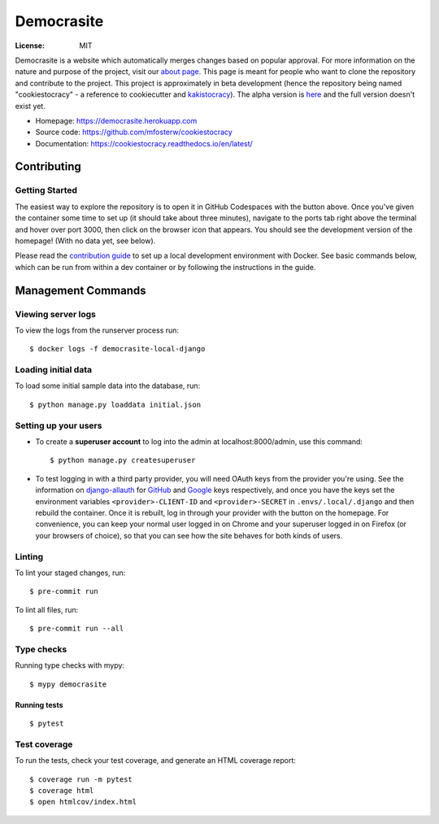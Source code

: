 Democrasite
===========

|Built with Cookiecutter Django| |Black code style| |Continuous integration| |Coverage report| |Documentation status|

.. |Built with Cookiecutter Django| image:: https://img.shields.io/badge/built%20with-Cookiecutter%20Django-ff69b4.svg?logo=cookiecutter
     :target: https://github.com/pydanny/cookiecutter-django/

.. |Black code style| image:: https://img.shields.io/badge/code%20style-black-000000.svg
     :target: https://github.com/ambv/black

.. |Continuous integration| image:: https://github.com/mfosterw/cookiestocracy/actions/workflows/ci.yml/badge.svg
     :target: https://github.com/mfosterw/cookiestocracy/actions/workflows/ci.yml

.. |Coverage report| image:: https://codecov.io/gh/mfosterw/cookiestocracy/branch/master/graph/badge.svg?token=NPV1TLXZIW
     :target: https://codecov.io/gh/mfosterw/cookiestocracy

.. |Documentation status| image:: https://readthedocs.org/projects/cookiestocracy/badge/?version=latest
     :target: https://cookiestocracy.readthedocs.io/en/latest/?badge=latest


:License: MIT

Democrasite is a website which automatically merges changes based on popular
approval. For more information on the nature and purpose of the project, visit
our `about page`_. This page is meant for people who want to clone the
repository and contribute to the project. This project is approximately in beta
development (hence the repository being named "cookiestocracy" - a reference
to cookiecutter and `kakistocracy`_). The alpha version is `here`_ and the
full version doesn't exist yet.

* Homepage:
  https://democrasite.herokuapp.com
* Source code:
  https://github.com/mfosterw/cookiestocracy
* Documentation:
  https://cookiestocracy.readthedocs.io/en/latest/

.. _`about page`: https://democrasite.herokuapp.com/about/
.. _`kakistocracy`: https://en.wikipedia.org/wiki/Kakistocracy
.. _`here`: https://github.com/mfosterw/democrasite-testing


Contributing
------------

Getting Started
^^^^^^^^^^^^^^^

|Open in GitHub Codespaces|

.. |Open in GitHub Codespaces| image:: https://github.com/codespaces/badge.svg
    :target: https://codespaces.new/mfosterw/cookiestocracy?quickstart=1

The easiest way to explore the repository is to open it in GitHub Codespaces with the
button above. Once you've given the container some time to set up (it should take about
three minutes), navigate to the ports tab right above the terminal and hover over port
3000, then click on the browser icon that appears. You should see the development
version of the homepage! (With no data yet, see below).

Please read the `contribution guide`_ to set up a local development environment with
Docker. See basic commands below, which can be run from within a dev container or by
following the instructions in the guide.

.. _`contribution guide`: https://cookiestocracy.readthedocs.io/en/latest/CONTRIBUTING.html


Management Commands
-------------------

Viewing server logs
^^^^^^^^^^^^^^^^^^^

To view the logs from the runserver process run::

    $ docker logs -f democrasite-local-django

Loading initial data
^^^^^^^^^^^^^^^^^^^^

To load some initial sample data into the database, run::

    $ python manage.py loaddata initial.json

Setting up your users
^^^^^^^^^^^^^^^^^^^^^

* To create a **superuser account** to log into the admin at localhost:8000/admin, use
  this command::

    $ python manage.py createsuperuser

* To test logging in with a third party provider, you will need OAuth keys from the
  provider you're using. See the information on `django-allauth`_ for `GitHub`_ and
  `Google`_ keys respectively, and once you have the keys set the environment variables
  ``<provider>-CLIENT-ID`` and ``<provider>-SECRET`` in ``.envs/.local/.django`` and then
  rebuild the container. Once it is rebuilt, log in through your provider with the button
  on the homepage. For convenience, you can keep your normal user logged in on Chrome and
  your superuser logged in on Firefox (or your browsers of choice), so that you can see
  how the site behaves for both kinds of users.

.. _`django-allauth`: https://docs.allauth.org/en/latest/introduction/index.html
.. _`GitHub`: https://django-allauth.readthedocs.io/en/latest/providers.html#github
.. _`Google`: https://docs.allauth.org/en/latest/socialaccount/providers/github.html

Linting
^^^^^^^

To lint your staged changes, run::

    $ pre-commit run

To lint all files, run::

    $ pre-commit run --all

Type checks
^^^^^^^^^^^

Running type checks with mypy::

  $ mypy democrasite


Running tests
~~~~~~~~~~~~~~~~~~~~~~~~~~

::

  $ pytest

Test coverage
^^^^^^^^^^^^^

To run the tests, check your test coverage, and generate an HTML coverage report::

    $ coverage run -m pytest
    $ coverage html
    $ open htmlcov/index.html
